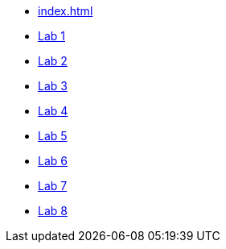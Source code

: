 * xref:index.adoc[]
* xref:lab1.adoc[Lab 1]
* xref:lab2.adoc[Lab 2]
* xref:lab3.adoc[Lab 3]
* xref:lab4.adoc[Lab 4]
* xref:lab5.adoc[Lab 5]
* xref:lab6.adoc[Lab 6]
* xref:lab7.adoc[Lab 7]
* xref:lab8.adoc[Lab 8]